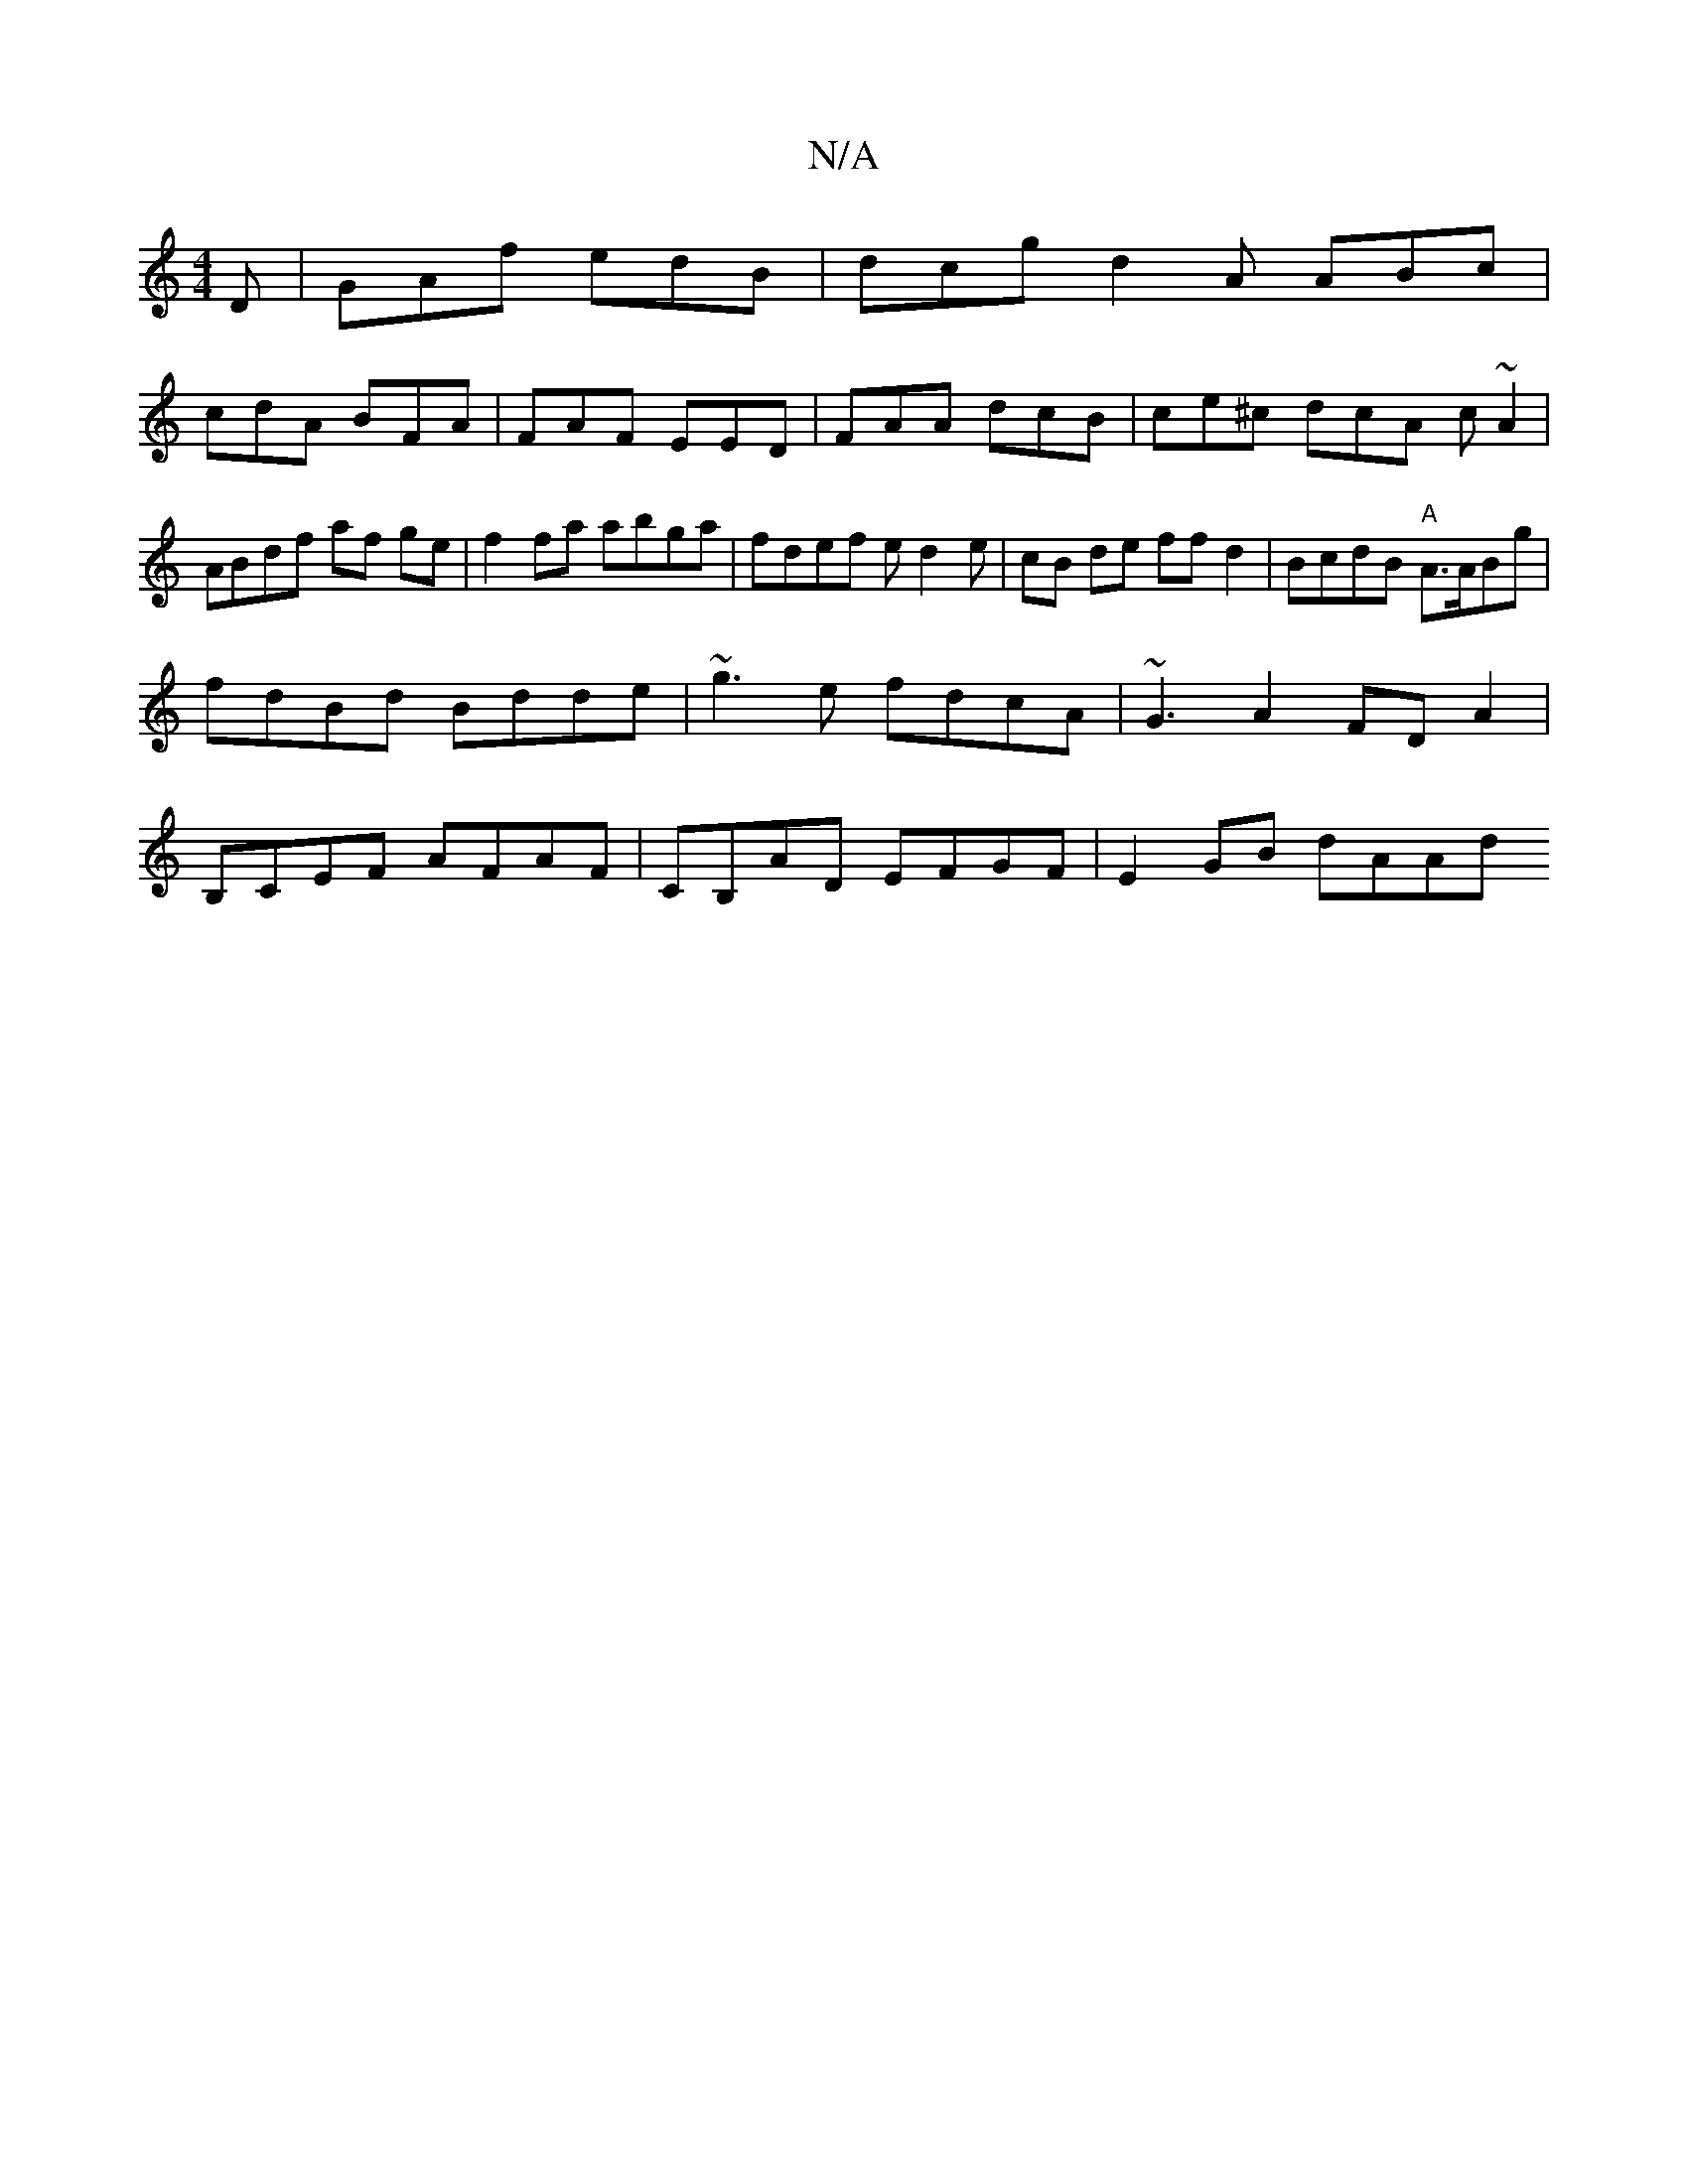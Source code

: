 X:1
T:N/A
M:4/4
R:N/A
K:Cmajor
D | GAf edB |dcg d2 A ABc|
cdA BFA | FAF EED |FAA dcB | ce^c dcA (3c~A2 | ABdf af ge | f2 fa abga |fdef ed2e|cB de ff d2|BcdB "A" A>ABg|
fdBd Bdde|~g3e fdcA|~G3A2 FDA2|
B,CEF AFAF|CB,AD EFGF|E2GB dAAd